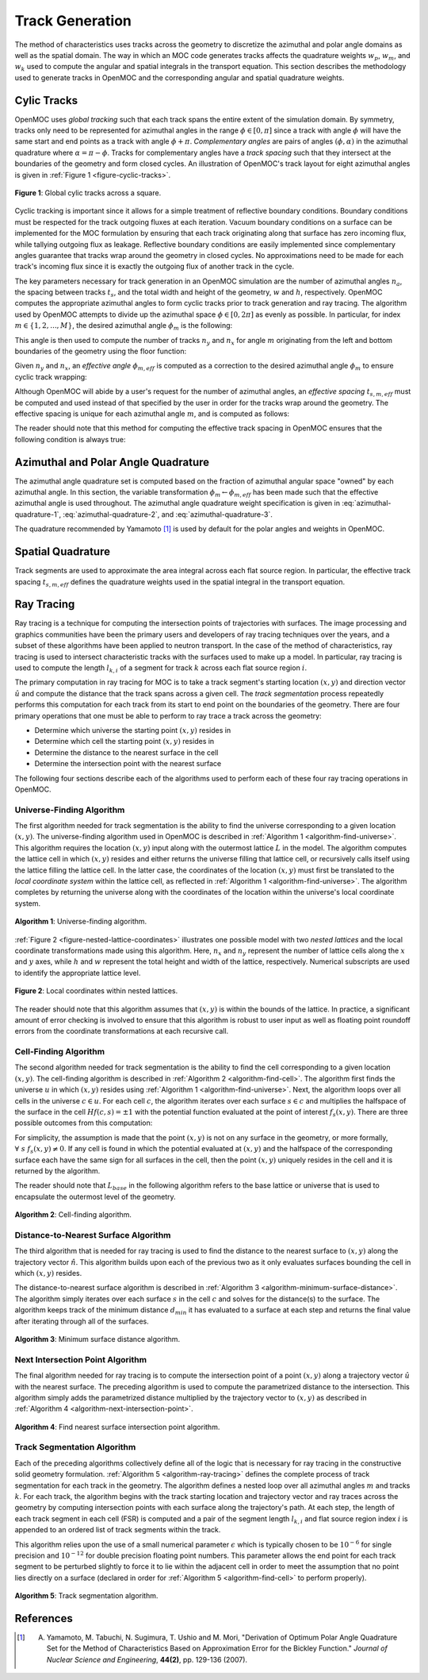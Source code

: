 .. _track_generation:

================
Track Generation
================

The method of characteristics uses tracks across the geometry to discretize the azimuthal and polar angle domains as well as the spatial domain. The way in which an MOC code generates tracks affects the quadrature weights :math:`w_{p}`, :math:`w_{m}`, and :math:`w_{k}` used to compute the angular and spatial integrals in the transport equation. This section describes the methodology used to generate tracks in OpenMOC and the corresponding angular and spatial quadrature weights.


.. _cyclic-tracks:

Cylic Tracks
============

OpenMOC uses *global tracking* such that each track spans the entire extent of the simulation domain. By symmetry, tracks only need to be represented for azimuthal angles in the range :math:`\phi \in [0, \pi]` since a track with angle :math:`\phi` will have the same start and end points as a track with angle :math:`\phi + \pi`. *Complementary angles* are pairs of angles :math:`(\phi, \alpha)` in the azimuthal quadrature where :math:`\alpha = \pi - \phi`. Tracks for complementary angles have a *track spacing* such that they intersect at the boundaries of the geometry and form closed cycles. An illustration of OpenMOC's track layout for eight azimuthal angles is given in :ref:`Figure 1 <figure-cyclic-tracks>`.

.. _figure-cyclic-tracks:

.. figure:: ../../img/cyclic-tracks.png
   :align: center
   :figclass: align-center
   :width: 300px

   **Figure 1**: Global cylic tracks across a square.


Cyclic tracking is important since it allows for a simple treatment of reflective boundary conditions. Boundary conditions must be respected for the track outgoing fluxes at each iteration. Vacuum boundary conditions on a surface can be implemented for the MOC formulation by ensuring that each track originating along that surface has zero incoming flux, while tallying outgoing flux as leakage. Reflective boundary conditions are easily implemented since complementary angles guarantee that tracks wrap around the geometry in closed cycles. No approximations need to be made for each track's incoming flux since it is exactly the outgoing flux of another track in the cycle.

The key parameters necessary for track generation in an OpenMOC simulation are the number of azimuthal angles :math:`n_{a}`, the spacing between tracks :math:`t_{s}`, and the total width and height of the geometry, :math:`w` and :math:`h`, respectively. OpenMOC computes the appropriate azimuthal angles to form cyclic tracks prior to track generation and ray tracing. The algorithm used by OpenMOC attempts to divide up the azimuthal space :math:`\phi \in [0, 2\pi]` as evenly as possible. In particular, for index :math:`m \in \{1, 2, ..., M\}`, the desired azimuthal angle :math:`\phi_{m}` is the following:

.. math::
   :label: desired-azim-angle

   \phi_{m} = \frac{2\pi}{n_{a}}(m - 0.5)

This angle is then used to compute the number of tracks :math:`n_{y}` and :math:`n_{x}` for angle :math:`m` originating from the left and bottom boundaries of the geometry using the floor function:

.. math::
   :label: num-tracks-bottom

   n_{y} = \left\lfloor\frac{w}{t_{s}}|\sin\phi_{m}|\right\rfloor + 1

.. math::
   :label: num-tracks-left

   n_{x} = \left\lfloor{\frac{h}{t_{s}}|\cos\phi_{m}|}\right\rfloor + 1

Given :math:`n_{y}` and :math:`n_{x}`, an *effective angle* :math:`\phi_{m,eff}` is computed as a correction to the desired azimuthal angle :math:`\phi_{m}` to ensure cyclic track wrapping:

.. math::
   :label: effective-azim-angle

   \phi_{m,eff} = \tan^{-1}\left(\frac{hn_{x}}{wn_{y}}\right)

Although OpenMOC will abide by a user's request for the number of azimuthal angles, an *effective spacing* :math:`t_{s,m,eff}` must be computed and used instead of that specified by the user in order for the tracks wrap around the geometry. The effective spacing is unique for each azimuthal angle :math:`m`, and is computed as follows:

.. math::
   :label: effective-spacing

   t_{s,m,eff} = \frac{w}{n_{x}}\sin\phi_{m,eff}

The reader should note that this method for computing the effective track spacing in OpenMOC ensures that the following condition is always true:

.. math::
   :label: effective-spacing-criterion

   t_{s,m,eff} \;\;\; \le \;\;\; t_{s}


.. _azimuthal-polar-angle-quadrature:

Azimuthal and Polar Angle Quadrature
====================================

The azimuthal angle quadrature set is computed based on the fraction of azimuthal angular space "owned" by each azimuthal angle. In this section, the variable transformation :math:`\phi_{m} \gets \phi_{m,eff}` has been made such that the effective azimuthal angle is used throughout. The azimuthal angle quadrature weight specification is given in :eq:`azimuthal-quadrature-1`, :eq:`azimuthal-quadrature-2`, and :eq:`azimuthal-quadrature-3`.

.. math::
   :label: azimuthal-quadrature-1

   w_{m} = \frac{1}{2\pi}\left[\frac{\phi_{m+1} - \phi_{m}}{2} + \phi_{m}\right] & \;\; \text{if} \;\;\; m = 1

.. math::
   :label: azimuthal-quadrature-2 

   w_{m} = \frac{1}{2\pi}\left[\frac{\phi_{m+1} - \phi_{m}}{2} + \frac{\phi_{m} - \phi_{m-1}}{2}\right] & \;\; \text{if} \;\;\; 1 < m < M 

.. math::
   :label: azimuthal-quadrature-3

   w_{m} = \frac{1}{2\pi}\left[2\pi - \phi_{m} + \frac{\phi_{m} - \phi_{m-1}}{2}\right] & \;\; \text{if} \;\;\; m = M

The quadrature recommended by Yamamoto [1]_ is used by default for the polar angles and weights in OpenMOC.


.. _spatial-quadrature:

Spatial Quadrature
==================

Track segments are used to approximate the area integral across each flat source region. In particular, the effective track spacing :math:`t_{s,m,eff}` defines the quadrature weights used in the spatial integral in the transport equation.

.. math::
   :label:

   \forall \; m \in \{1, ..., M\} \;\;,\;\; \forall \; k \in K(m) \;\;\;\; w_{k} = t_{s,m,eff}


.. _ray-tracing:

Ray Tracing
===========

Ray tracing is a technique for computing the intersection points of trajectories with surfaces. The image processing and graphics communities have been the primary users and developers of ray tracing techniques over the years, and a subset of these algorithms have been applied to neutron transport. In the case of the method of characteristics, ray tracing is used to intersect characteristic tracks with the surfaces used to make up a model. In particular, ray tracing is used to compute the length :math:`l_{k,i}` of a segment for track :math:`k` across each flat source region :math:`i`. 

The primary computation in ray tracing for MOC is to take a track segment's starting location :math:`(x,y)` and direction vector :math:`\hat{u}` and compute the distance that the track spans across a given cell. The *track segmentation* process repeatedly performs this computation for each track from its start to end point on the boundaries of the geometry. There are four primary operations that one must be able to perform to ray trace a track across the geometry:

* Determine which universe the starting point :math:`(x,y)` resides in
* Determine which cell the starting point :math:`(x,y)` resides in
* Determine the distance to the nearest surface in the cell
* Determine the intersection point with the nearest surface

The following four sections describe each of the algorithms used to perform each of these four ray tracing operations in OpenMOC.


.. _universe-finding-algorithm:

--------------------------
Universe-Finding Algorithm
--------------------------

The first algorithm needed for track segmentation is the ability to find the universe corresponding to a given location :math:`(x,y)`. The universe-finding algorithm used in OpenMOC is described in :ref:`Algorithm 1 <algorithm-find-universe>`. This algorithm requires the location :math:`(x,y)` input along with the outermost lattice :math:`L` in the model. The algorithm computes the lattice cell in which :math:`(x,y)` resides and either returns the universe filling that lattice cell, or recursively calls itself using the lattice filling the lattice cell. In the latter case, the coordinates of the location :math:`(x,y)` must first be translated to the *local coordinate system* within the lattice cell, as reflected in :ref:`Algorithm 1 <algorithm-find-universe>`. The algorithm completes by returning the universe along with the coordinates of the location within the universe's local coordinate system.

.. _algorithm-find-universe:

.. figure:: ../../img/find-universe-algorithm.png
   :align: center
   :figclass: align-center
   :width: 900px

   **Algorithm 1**: Universe-finding algorithm.

:ref:`Figure 2 <figure-nested-lattice-coordinates>` illustrates one possible model with two *nested lattices* and the local coordinate transformations made using this algorithm. Here, :math:`n_{x}` and :math:`n_{y}` represent the number of lattice cells along the :math:`x` and :math:`y` axes, while :math:`h` and :math:`w` represent the total height and width of the lattice, respectively. Numerical subscripts are used to identify the appropriate lattice level.

.. _figure-nested-lattice-coordinates:

.. figure:: ../../img/nested-coordinates.png
   :align: center
   :figclass: align-center
   :width: 400px

   **Figure 2**: Local coordinates within nested lattices.

The reader should note that this algorithm assumes that :math:`(x,y)` is within the bounds of the lattice. In practice, a significant amount of error checking is involved to ensure that this algorithm is robust to user input as well as floating point roundoff errors from the coordinate transformations at each recursive call.


.. _cell-finding-algorithm:

----------------------
Cell-Finding Algorithm
----------------------

The second algorithm needed for track segmentation is the ability to find the cell corresponding to a given location :math:`(x,y)`. The cell-finding algorithm is described in :ref:`Algorithm 2 <algorithm-find-cell>`. The algorithm first finds the universe :math:`u` in which :math:`(x,y)` resides using :ref:`Algorithm 1 <algorithm-find-universe>`. Next, the algorithm loops over all cells in the universe :math:`c \in u`. For each cell :math:`c`, the algorithm iterates over each surface :math:`s \in c` and multiplies the halfspace of the surface in the cell :math:`Hf(c,s) = \pm 1` with the potential function evaluated at the point of interest :math:`f_{s}(x,y)`. There are three possible outcomes from this computation:

.. math::
   :label: halfspace-evaluation-1

   sgn(Hf(c,s) \times f_{s}(x,y)) = +1 & \; \Rightarrow \;\; \text{$(x,y)$ is in the halfspace}

.. math::
   :label: halfspace-evaluation-2

   sgn(Hf(c,s) \times f_{s}(x,y)) = 0 & \; \Rightarrow \;\; \text{$(x,y)$ is on the surface}

.. math::
   :label: halfspace-evaluation-3

   sgn(Hf(c,s) \times f_{s}(x,y)) = -1 & \; \Rightarrow \;\; \text{$(x,y)$ is in the opposite halfspace}

For simplicity, the assumption is made that the point :math:`(x,y)` is not on any surface in the geometry, or more formally, :math:`\forall \; s \;\; f_{s}(x,y) \neq 0`. If any cell is found in which the potential evaluated at :math:`(x,y)` and the halfspace of the corresponding surface each have the same sign for all surfaces in the cell, then the point :math:`(x,y)` uniquely resides in the cell and it is returned by the algorithm.

The reader should note that :math:`L_{base}` in the following algorithm refers to the base lattice or universe that is used to encapsulate the outermost level of the geometry.

.. _algorithm-find-cell:

.. figure:: ../../img/find-cell-algorithm.png
   :align: center
   :figclass: align-center
   :width: 900px

   **Algorithm 2**: Cell-finding algorithm.


.. _surface-distance-algorithm:

-------------------------------------
Distance-to-Nearest Surface Algorithm
-------------------------------------

The third algorithm that is needed for ray tracing is used to find the distance to the nearest surface to :math:`(x,y)` along the trajectory vector :math:`\hat{n}`. This algorithm builds upon each of the previous two as it only evaluates surfaces bounding the cell in which :math:`(x,y)` resides. 

The distance-to-nearest surface algorithm is described in :ref:`Algorithm 3 <algorithm-minimum-surface-distance>`. The algorithm simply iterates over each surface :math:`s` in the cell :math:`c` and solves for the distance(s) to the surface. The algorithm keeps track of the minimum distance :math:`d_{min}` it has evaluated to a surface at each step and returns the final value after iterating through all of the surfaces.

.. _algorithm-minimum-surface-distance:

.. figure:: ../../img/min-surf-dist-algorithm.png
   :align: center
   :figclass: align-center
   :width: 900px

   **Algorithm 3**: Minimum surface distance algorithm.


.. _next-intersection-point-algorithm:

---------------------------------
Next Intersection Point Algorithm
---------------------------------

The final algorithm needed for ray tracing is to compute the intersection point of a point :math:`(x,y)` along a trajectory vector :math:`\hat{u}` with the nearest surface. The preceding algorithm is used to compute the parametrized distance to the intersection. This algorithm simply adds the parametrized distance multiplied by the trajectory vector to :math:`(x,y)` as described in :ref:`Algorithm 4 <algorithm-next-intersection-point>`. 

.. _algorithm-next-intersection-point:

.. figure:: ../../img/next-intersection-point-algorithm.png
   :align: center
   :figclass: align-center
   :width: 900px

   **Algorithm 4**: Find nearest surface intersection point algorithm.


.. _track-segmentation:

----------------------------
Track Segmentation Algorithm
----------------------------

Each of the preceding algorithms collectively define all of the logic that is necessary for ray tracing in the constructive solid geometry formulation. :ref:`Algorithm 5 <algorithm-ray-tracing>` defines the complete process of track segmentation for each track in the geometry. The algorithm defines a nested loop over all azimuthal angles :math:`m` and tracks :math:`k`. For each track, the algorithm begins with the track starting location and trajectory vector and ray traces across the geometry by computing intersection points with each surface along the trajectory's path. At each step, the length of each track segment in each cell (FSR) is computed and a pair of the segment length :math:`l_{k,i}` and flat source region index :math:`i` is appended to an ordered list of track segments within the track.

This algorithm relies upon the use of a small numerical parameter :math:`\epsilon` which is typically chosen to be :math:`10^{-6}` for single precision and :math:`10^{-12}` for double precision floating point numbers. This parameter allows the end point for each track segment to be perturbed slightly to force it to lie within the adjacent cell in order to meet the assumption that no point lies directly on a surface (declared in order for :ref:`Algorithm 5 <algorithm-find-cell>` to perform properly).

.. _algorithm-ray-tracing:

.. figure:: ../../img/ray-tracing-algorithm.png
   :align: center
   :figclass: align-center
   :width: 900px

   **Algorithm 5**: Track segmentation algorithm.


References
==========

.. [1] A. Yamamoto, M. Tabuchi, N. Sugimura, T. Ushio and M. Mori, "Derivation of Optimum Polar Angle Quadrature Set for the Method of Characteristics Based on Approximation Error for the Bickley Function." *Journal of Nuclear Science and Engineering*, **44(2)**, pp. 129-136 (2007).

